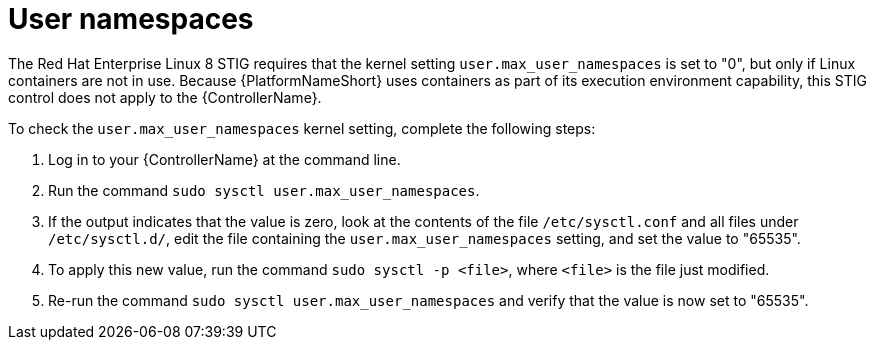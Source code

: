 // Module included in the following assemblies:
// downstream/assemblies/assembly-hardening-aap.adoc

[id="proc-namespaces_{context}"]

= User namespaces

[role="_abstract"]

The Red Hat Enterprise Linux 8 STIG requires that the kernel setting `user.max_user_namespaces` is set to "0", but only if Linux containers are not in use. Because {PlatformNameShort} uses containers as part of its execution environment capability, this STIG control does not apply to the {ControllerName}.

To check the `user.max_user_namespaces` kernel setting, complete the following steps:

. Log in to your {ControllerName} at the command line.
. Run the command `sudo sysctl user.max_user_namespaces`.
. If the output indicates that the value is zero, look at the contents of the file `/etc/sysctl.conf` and all files under `/etc/sysctl.d/`, edit the file containing the `user.max_user_namespaces` setting, and set the value to "65535".
. To apply this new value, run the command `sudo sysctl -p <file>`, where `<file>` is the file just modified.
. Re-run the command `sudo sysctl user.max_user_namespaces` and verify that the value is now set to "65535".